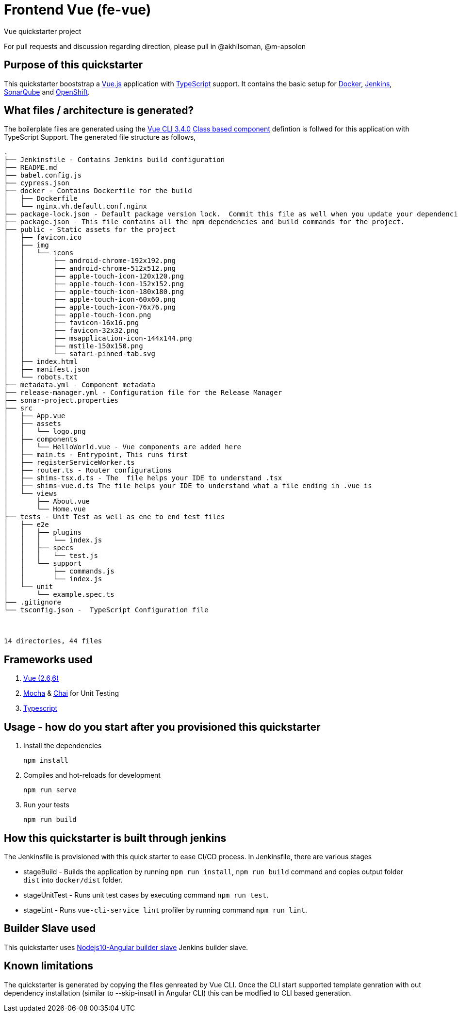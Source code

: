 = Frontend Vue (fe-vue)

Vue quickstarter project

For pull requests and discussion regarding direction, please pull in @akhilsoman, @m-apsolon

== Purpose of this quickstarter

This quickstarter booststrap a https://vuejs.org/[Vue.js] application with https://www.typescriptlang.org/[TypeScript] support. It contains the basic setup for https://www.docker.com/[Docker], https://jenkins.io/[Jenkins], https://www.sonarqube.org/[SonarQube] and https://www.openshift.com/[OpenShift].

== What files / architecture is generated?

The boilerplate files are generated using the https://cli.vuejs.org/[Vue CLI 3.4.0] https://vuejs.org/v2/guide/typescript.html#Class-Style-Vue-Components[Class based component] defintion is follwed for this application with TypeScript Support. The generated file structure as follows,

----
.
├── Jenkinsfile - Contains Jenkins build configuration
├── README.md
├── babel.config.js
├── cypress.json
├── docker - Contains Dockerfile for the build
│   ├── Dockerfile
│   └── nginx.vh.default.conf.nginx
├── package-lock.json - Default package version lock.  Commit this file as well when you update your dependencies
├── package.json - This file contains all the npm dependencies and build commands for the project.
├── public - Static assets for the project
│   ├── favicon.ico
│   ├── img
│   │   └── icons
│   │       ├── android-chrome-192x192.png
│   │       ├── android-chrome-512x512.png
│   │       ├── apple-touch-icon-120x120.png
│   │       ├── apple-touch-icon-152x152.png
│   │       ├── apple-touch-icon-180x180.png
│   │       ├── apple-touch-icon-60x60.png
│   │       ├── apple-touch-icon-76x76.png
│   │       ├── apple-touch-icon.png
│   │       ├── favicon-16x16.png
│   │       ├── favicon-32x32.png
│   │       ├── msapplication-icon-144x144.png
│   │       ├── mstile-150x150.png
│   │       └── safari-pinned-tab.svg
│   ├── index.html
│   ├── manifest.json
│   └── robots.txt
├── metadata.yml - Component metadata
├── release-manager.yml - Configuration file for the Release Manager
├── sonar-project.properties
├── src
│   ├── App.vue
│   ├── assets
│   │   └── logo.png
│   ├── components
│   │   └── HelloWorld.vue - Vue components are added here
│   ├── main.ts - Entrypoint, This runs first
│   ├── registerServiceWorker.ts
│   ├── router.ts - Router configurations
│   ├── shims-tsx.d.ts - The  file helps your IDE to understand .tsx
│   ├── shims-vue.d.ts The file helps your IDE to understand what a file ending in .vue is
│   └── views
│       ├── About.vue
│       └── Home.vue
├── tests - Unit Test as well as ene to end test files
│   ├── e2e
│   │   ├── plugins
│   │   │   └── index.js
│   │   ├── specs
│   │   │   └── test.js
│   │   └── support
│   │       ├── commands.js
│   │       └── index.js
│   └── unit
│       └── example.spec.ts
├── .gitignore
└── tsconfig.json -  TypeScript Configuration file



14 directories, 44 files
----

== Frameworks used

. https://vuejs.org/[Vue (2.6,6)]
. https://mochajs.org/[Mocha] & https://www.chaijs.com/[Chai] for Unit Testing
. http://www.typescriptlang.org/[Typescript]

== Usage - how do you start after you provisioned this quickstarter

. Install the dependencies
+
----
npm install
----

. Compiles and hot-reloads for development
+
----
npm run serve
----

. Run your tests
+
----
npm run build
----

== How this quickstarter is built through jenkins

The Jenkinsfile is provisioned with this quick starter to ease CI/CD process.
In Jenkinsfile, there are various stages

* stageBuild - Builds the application by running `npm run install`, `npm run build` command and copies output folder `dist` into `docker/dist` folder.
* stageUnitTest - Runs unit test cases by executing command `npm run test`.
* stageLint - Runs `vue-cli-service lint` profiler by running command `npm run lint`.

== Builder Slave used

This quickstarter uses
https://github.com/opendevstack/ods-quickstarters/tree/master/common/jenkins-slaves/nodejs10-angular[Nodejs10-Angular builder slave] Jenkins builder slave.

== Known limitations

The quickstarter is generated by copying the files genreated by Vue CLI. Once the CLI start supported template genration with out dependency installation (similar to --skip-insatll in Angular CLI) this can be modfied to CLI based generation.
